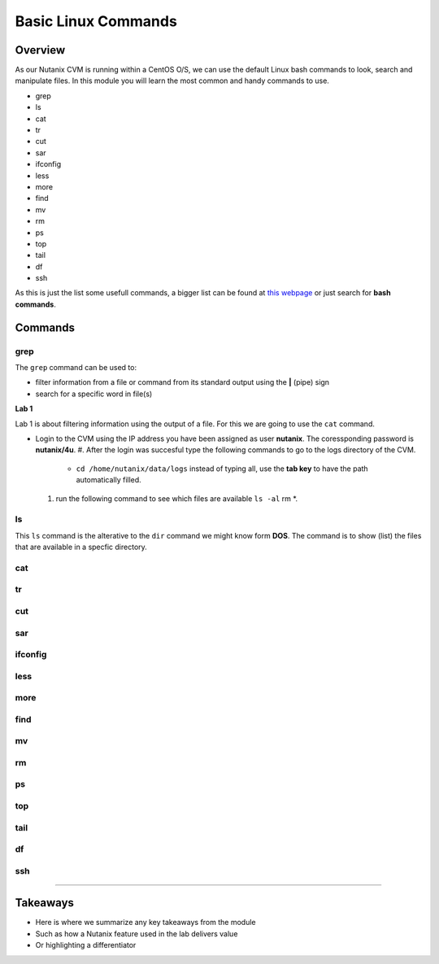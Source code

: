 .. Adding labels to the beginning of your lab is helpful for linking to the lab from other pages
.. _basic_linux:

--------------------
Basic Linux Commands
--------------------

Overview
--------

As our Nutanix CVM is running within a CentOS O/S, we can use the default Linux bash commands to look, search and manipulate files. In this module you will learn the most common and handy commands to use.

- grep
- ls
- cat
- tr
- cut
- sar
- ifconfig
- less
- more
- find
- mv
- rm
- ps
- top
- tail
- df
- ssh

As this is just the list some usefull commands, a bigger list can be found at `this webpage <https://centoshelp.org/resources/commands/linux-system-commands/>`_ or just search for **bash commands**.

Commands
--------

grep
....

The ``grep`` command can be used to:

- filter information from a file or command from its standard output using the **|** (pipe) sign
- search for a specific word in file(s)

**Lab 1**

Lab 1 is about filtering information using the output of a file. For this we are going to use the ``cat`` command.

- Login to the CVM using the IP address you have been assigned as user **nutanix**. The coressponding password is **nutanix/4u**.
  #. After the login was succesful type the following commands to go to the logs directory of the CVM.
    - ``cd /home/nutanix/data/logs`` instead of typing all, use the **tab key** to have the path automatically filled.
  #. run the following command to see which files are available ``ls -al`` rm *.


ls
......

This ``ls`` command is the alterative to the ``dir`` command we might know form **DOS**. The command is to show (list) the files that are available in a specfic directory.

cat
...


tr
...



cut
...


sar
....


ifconfig
........


less
....


more
....


find
....


mv
...


rm
...

ps
...


top
...


tail
....


df
...


ssh
...



------------------

Takeaways
---------

- Here is where we summarize any key takeaways from the module
- Such as how a Nutanix feature used in the lab delivers value
- Or highlighting a differentiator
